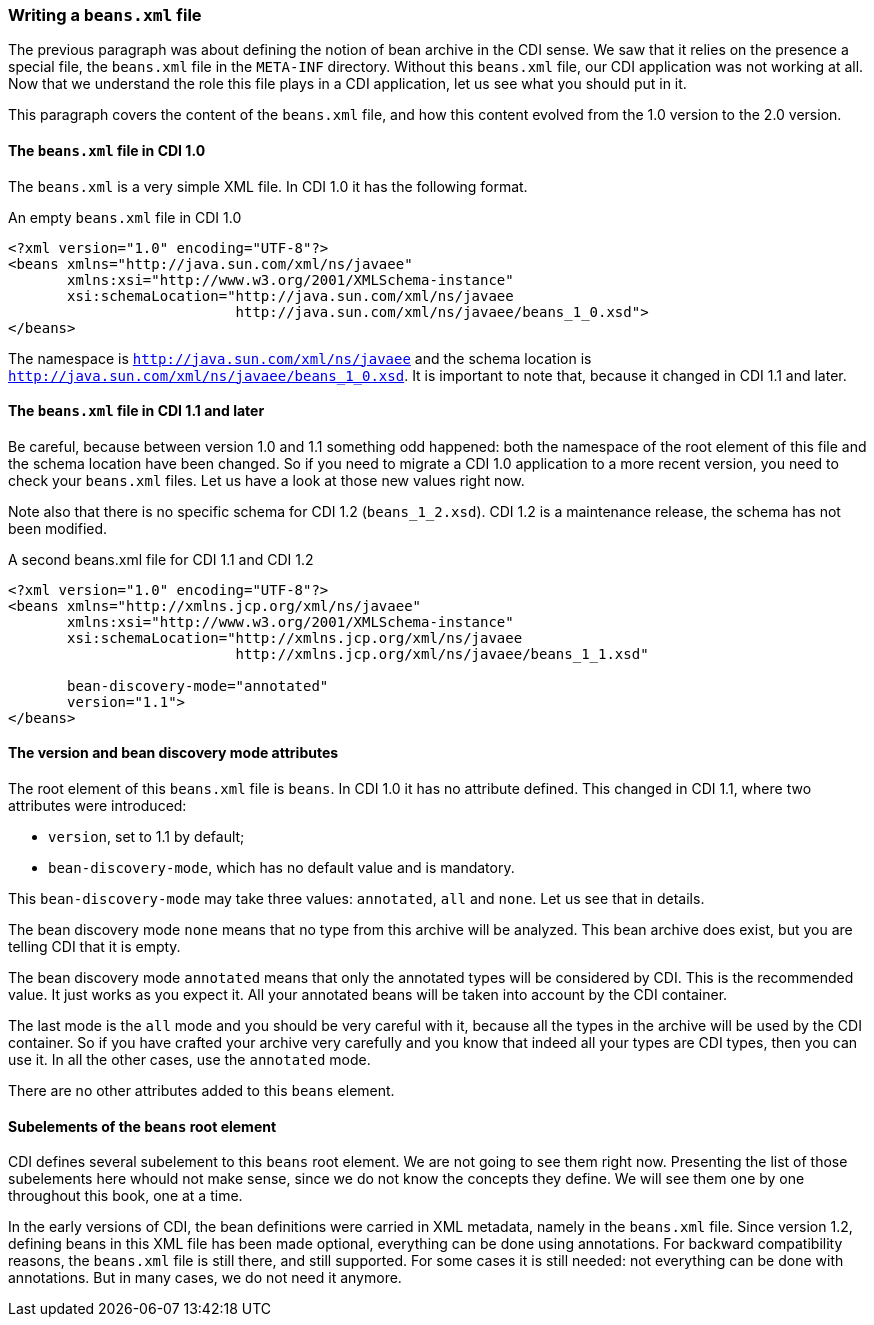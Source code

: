 
=== Writing a `beans.xml` file

The previous paragraph was about defining the notion of bean archive in the CDI sense. We saw that it relies on the presence a special file, the `beans.xml` file in the `META-INF` directory. Without this `beans.xml` file, our CDI application was not working at all. Now that we understand the role this file plays in a CDI application, let us see what you should put in it.

This paragraph covers the content of the `beans.xml` file, and how this content evolved from the 1.0 version to the 2.0 version.


==== The `beans.xml` file in CDI 1.0

The `beans.xml` is a very simple XML file. In CDI 1.0 it has the following format.

[[app-listing]]
[source,xml]
.An empty `beans.xml` file in CDI 1.0
----
<?xml version="1.0" encoding="UTF-8"?>
<beans xmlns="http://java.sun.com/xml/ns/javaee"
       xmlns:xsi="http://www.w3.org/2001/XMLSchema-instance"
       xsi:schemaLocation="http://java.sun.com/xml/ns/javaee
                           http://java.sun.com/xml/ns/javaee/beans_1_0.xsd">
</beans>
----

The namespace is `http://java.sun.com/xml/ns/javaee` and the schema location is `http://java.sun.com/xml/ns/javaee/beans_1_0.xsd`. It is important to note that, because it changed in CDI 1.1 and later.

==== The `beans.xml` file in CDI 1.1 and later

Be careful, because between version 1.0 and 1.1 something odd happened: both the namespace of the root element of this file and the schema location have been changed. So if you need to migrate a CDI 1.0 application to a more recent version, you need to check your `beans.xml` files. Let us have a look at those new values right now.

Note also that there is no specific schema for CDI 1.2 (`beans_1_2.xsd`). CDI 1.2 is a maintenance release, the schema has not been modified.

[[app-listing]]
[source,xml]
.A second beans.xml file for CDI 1.1 and CDI 1.2
----
<?xml version="1.0" encoding="UTF-8"?>
<beans xmlns="http://xmlns.jcp.org/xml/ns/javaee"
       xmlns:xsi="http://www.w3.org/2001/XMLSchema-instance"
       xsi:schemaLocation="http://xmlns.jcp.org/xml/ns/javaee
                           http://xmlns.jcp.org/xml/ns/javaee/beans_1_1.xsd"

       bean-discovery-mode="annotated"
       version="1.1">
</beans>
----

==== The version and bean discovery mode attributes

The root element of this `beans.xml` file is `beans`. In CDI 1.0 it has no attribute defined. This changed in CDI 1.1, where two attributes were introduced:

* `version`, set to 1.1 by default;
* `bean-discovery-mode`, which has no default value and is mandatory.

This `bean-discovery-mode` may take three values: `annotated`, `all` and `none`. Let us see that in details.

The bean discovery mode `none` means that no type from this archive will be analyzed. This bean archive does exist, but you are telling CDI that it is empty.

The bean discovery mode `annotated` means that only the annotated types will be considered by CDI. This is the recommended value. It just works as you expect it. All your annotated beans will be taken into account by the CDI container.

The last mode is the `all` mode and you should be very careful with it, because all the types in the archive will be used by the CDI container. So if you have crafted your archive very carefully and you know that indeed all your types are CDI types, then you can use it. In all the other cases, use the `annotated` mode.

There are no other attributes added to this `beans` element.

==== Subelements of the `beans` root element

CDI defines several subelement to this `beans` root element. We are not going to see them right now. Presenting the list of those subelements here whould not make sense, since we do not know the concepts they define. We will see them one by one throughout this book, one at a time.

In the early versions of CDI, the bean definitions were carried in XML metadata, namely in the `beans.xml` file. Since version 1.2, defining beans in this XML file has been made optional, everything can be done using annotations. For backward compatibility reasons, the `beans.xml` file is still there, and still supported. For some cases it is still needed: not everything can be done with annotations. But in many cases, we do not need it anymore.
